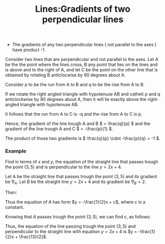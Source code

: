 #+title: Lines:Gradients of two perpendicular lines
#+roam_tags: maths lines geometry gradient

+ The gradients of any two perpendicular lines ( not parallel to the axes ) have product -1.

Consider two lines that are perpendicular and not parallel to the axes. Let A be
the the point where the lines cross, B any point that lies on the lines and is
above and to the right of A, and let C be the point on the other line that is
obtained by rotating B anticlocwise by 90 degrees about A.

[[./assets/images/perpendicular_lines_gradients.png]]

Consider p to be the run from A to B and q to be the rise from A to B.

If we rotate the right angled triangle with hypotenuse AB and catheti p and q
anticlockwise by 90 degrees about A, then it will lie exactly above the
right-angled triangle with hypotenuse AB.

It follows that the run from A to C is -q and the rise from A to C is p.

Hence, the gradient of the line trough A and B \( = \frac{q}{p} \) and
the gradient of the line trough A and C \( = -\frac{p}{1} \).

The product of those two gradients is \( \frac{q}{p} \cdot -\frac{p}{q} = -1 \).

*** Example

    Find in terms of \(x\) and \(y\), the equation of the straight line that passes trough the point \((3,5)\)
    and is perpendicular to the line \(y = 2x + 4\).

    Let A be the straight line that passes trough the point \((3,5)\) and its gradient be \(\nabla_A\).
    Let B be the straight line \(y = 2x + 4\) and its gradient be \(\nabla_B = 2\).

    Then:

    \begin{align*}
      \nabla_A\nabla_B &= -1 \\[5pt]
      \nabla_A &= -\frac{1}{\nabla_B} \\[5pt]
      \nabla_A &= -\frac{1}{2} \\[5pt]
    \end{align*}

    Thus the equation of \(A\) has form \(y = -\frac{1}{2}x + c\), where \(c\) is a constant.

    Knowing that \(A\) passes trough the point \((3,5)\), we can find \(c\), as follows:

    \begin{align*}
      5 &= -\frac{1}{2}\cdot 3 + c \\[5pt]
      5 &= -\frac{3}{2} + c \\[5pt]
      5 + \frac{3}{2} &=  c \\[5pt]
      \frac{10 + 3}{2} &=  c \\[5pt]
      \frac{13}{2} &=  c \\[5pt]
      c &= \frac{13}{2} \\[5pt]
    \end{align*}

    Thus, the equation of the line passing trough the point \((3,5)\) and perpendicular to the straight line
    with equation \(y = 2x + 4\) is \(y = -\frac{1}{2}x + \frac{13}{2}\).

